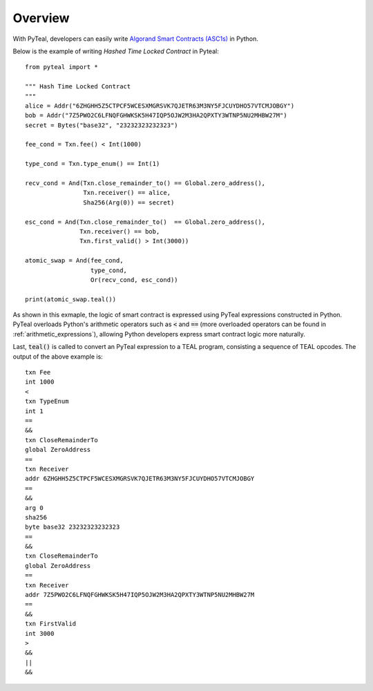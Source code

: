 Overview
========

With PyTeal, developers can easily write `Algorand Smart Contracts (ASC1s) <https://developer.algorand.org/docs/asc>`_ in Python.

Below is the example of writing *Hashed Time Locked Contract* in Pyteal::

  from pyteal import *

  """ Hash Time Locked Contract
  """
  alice = Addr("6ZHGHH5Z5CTPCF5WCESXMGRSVK7QJETR63M3NY5FJCUYDHO57VTCMJOBGY")
  bob = Addr("7Z5PWO2C6LFNQFGHWKSK5H47IQP5OJW2M3HA2QPXTY3WTNP5NU2MHBW27M")
  secret = Bytes("base32", "23232323232323")

  fee_cond = Txn.fee() < Int(1000)
  
  type_cond = Txn.type_enum() == Int(1)
  
  recv_cond = And(Txn.close_remainder_to() == Global.zero_address(),
                  Txn.receiver() == alice,
                  Sha256(Arg(0)) == secret)
		  
  esc_cond = And(Txn.close_remainder_to()  == Global.zero_address(),
                 Txn.receiver() == bob,
                 Txn.first_valid() > Int(3000))

  atomic_swap = And(fee_cond,
                    type_cond,
		    Or(recv_cond, esc_cond))

  print(atomic_swap.teal())


As shown in this exmaple, the logic of smart contract is expressed using PyTeal expressions constructed in Python. PyTeal overloads Python's arithmetic operators 
such as :code:`<` and :code:`==` (more overloaded operators can be found in :ref:`arithmetic_expressions`), allowing Python developers express smart contract logic more naturally.

Last, :code:`teal()` is called to convert an PyTeal expression
to a TEAL program, consisting a sequence of TEAL opcodes.
The output of the above example is: ::

  txn Fee
  int 1000
  <
  txn TypeEnum
  int 1
  ==
  &&
  txn CloseRemainderTo
  global ZeroAddress
  ==
  txn Receiver
  addr 6ZHGHH5Z5CTPCF5WCESXMGRSVK7QJETR63M3NY5FJCUYDHO57VTCMJOBGY
  ==
  &&
  arg 0
  sha256
  byte base32 23232323232323
  ==
  &&
  txn CloseRemainderTo
  global ZeroAddress
  ==
  txn Receiver
  addr 7Z5PWO2C6LFNQFGHWKSK5H47IQP5OJW2M3HA2QPXTY3WTNP5NU2MHBW27M
  ==
  &&
  txn FirstValid
  int 3000
  >
  &&
  ||
  &&

